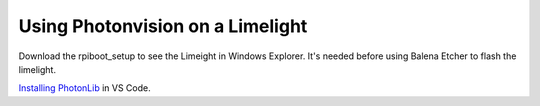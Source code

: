 ====
Using Photonvision on a Limelight
====

Download the rpiboot_setup to see the Limeight in Windows Explorer. It's needed before using Balena Etcher to flash the limelight.

`Installing PhotonLib <https://docs.photonvision.org/en/latest/docs/programming/photonlib/adding-vendordep.html>`_ in VS Code.
